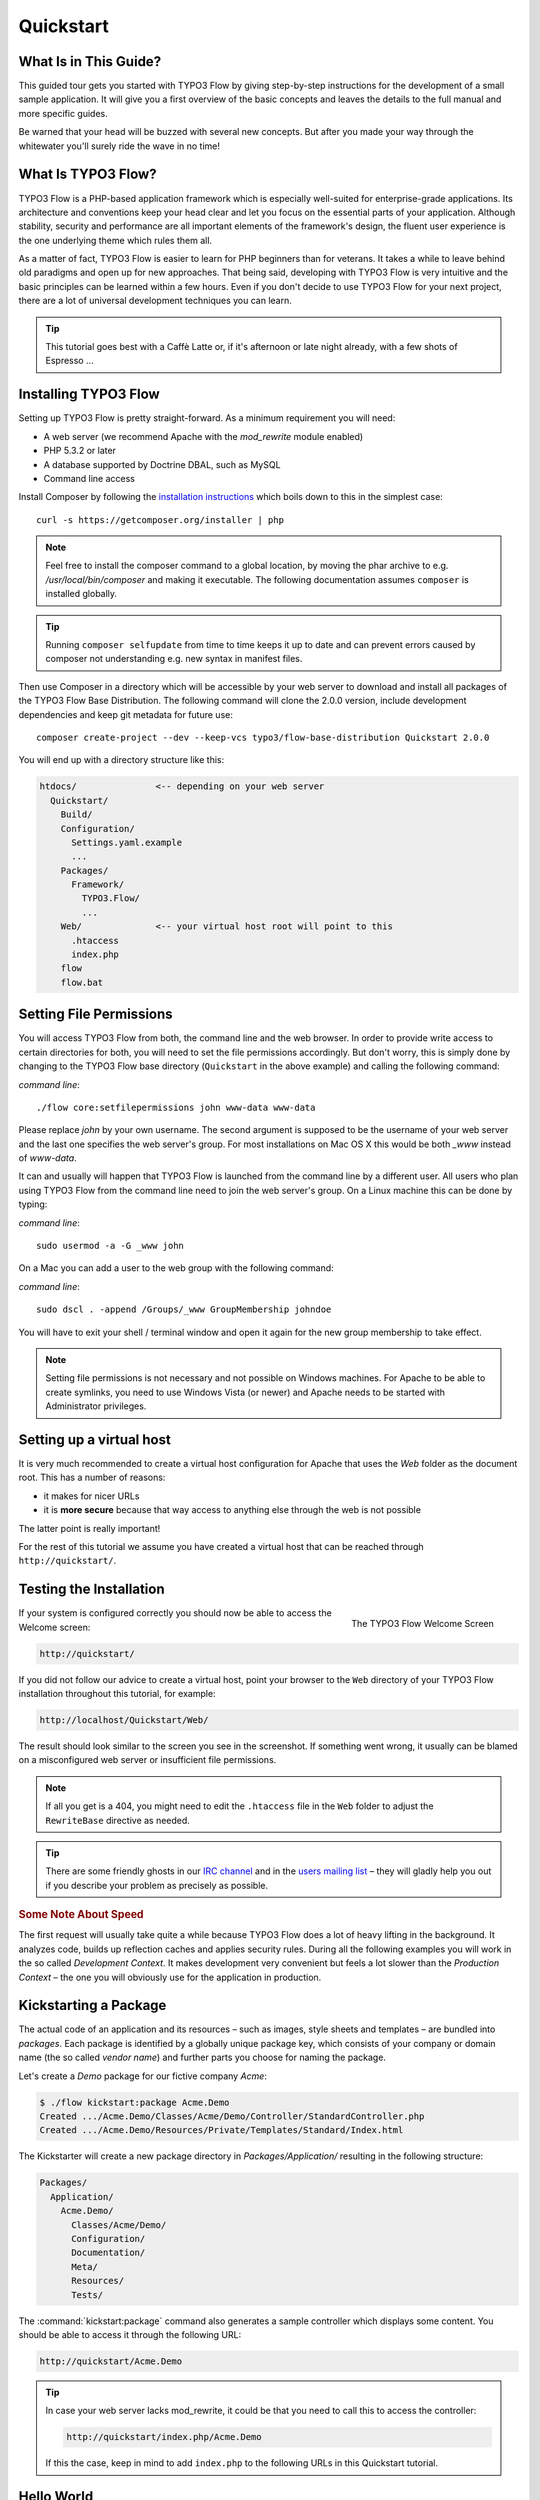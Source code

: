 Quickstart
==========

.. sectionauthor:: Robert Lemke <robert@typo3.org>

What Is in This Guide?
----------------------

This guided tour gets you started with TYPO3 Flow by giving step-by-step instructions for the
development of a small sample application. It will give you a first overview of the basic
concepts and leaves the details to the full manual and more specific guides.

Be warned that your head will be buzzed with several new concepts. But after you made your
way through the whitewater you'll surely ride the wave in no time!

What Is TYPO3 Flow?
-------------------

TYPO3 Flow is a PHP-based application framework which is especially well-suited for
enterprise-grade applications. Its architecture and conventions keep your head clear and
let you focus on the essential parts of your application. Although stability, security and
performance are all important elements of the framework's design, the fluent user
experience is the one underlying theme which rules them all.

As a matter of fact, TYPO3 Flow is easier to learn for PHP beginners than for veterans. It
takes a while to leave behind old paradigms and open up for new approaches. That being
said, developing with TYPO3 Flow is very intuitive and the basic principles can be learned
within a few hours. Even if you don't decide to use TYPO3 Flow for your next project, there are
a lot of universal development techniques you can learn.

.. tip::

	This tutorial goes best with a Caffè Latte or, if it's afternoon or late night
	already, with a few shots of Espresso ...

Installing TYPO3 Flow
---------------------

Setting up TYPO3 Flow is pretty straight-forward. As a minimum requirement you will need:

* A web server (we recommend Apache with the *mod_rewrite* module enabled)
* PHP 5.3.2 or later
* A database supported by Doctrine DBAL, such as MySQL
* Command line access

Install Composer by following the `installation instructions <http://getcomposer.org/download/>`_
which boils down to this in the simplest case::

 curl -s https://getcomposer.org/installer | php

.. note::
	Feel free to install the composer command to a global location, by moving
	the phar archive to e.g. */usr/local/bin/composer* and making it executable.
	The following documentation assumes ``composer`` is installed globally.

.. tip::
	Running ``composer selfupdate`` from time to time keeps it up to date
	and can prevent errors caused by composer not understanding e.g. new
	syntax in manifest files.

Then use Composer in a directory which will be accessible by your web server to download
and install all packages of the TYPO3 Flow Base Distribution. The following command will
clone the 2.0.0 version, include development dependencies and keep git metadata for future use::

 composer create-project --dev --keep-vcs typo3/flow-base-distribution Quickstart 2.0.0

You will end up with a directory structure like this:

.. code-block:: none

  htdocs/               <-- depending on your web server
    Quickstart/
      Build/
      Configuration/
        Settings.yaml.example
        ...
      Packages/
        Framework/
          TYPO3.Flow/
          ...
      Web/              <-- your virtual host root will point to this
        .htaccess
        index.php
      flow
      flow.bat

Setting File Permissions
------------------------

You will access TYPO3 Flow from both, the command line and the web browser. In order to provide
write access to certain directories for both, you will need to set the file permissions
accordingly. But don't worry, this is simply done by changing to the TYPO3 Flow base directory
(``Quickstart`` in the above example) and calling the following command:

*command line*::

	./flow core:setfilepermissions john www-data www-data

Please replace *john* by your own username. The second argument is supposed to be the
username of your web server and the last one specifies the web server's group. For most
installations on Mac OS X this would be both *_www* instead of *www-data*.

It can and usually will happen that TYPO3 Flow is launched from the command line by a different
user. All users who plan using TYPO3 Flow from the command line need to join the web server's
group. On a Linux machine this can be done by typing:

*command line*::

	sudo usermod -a -G _www john

On a Mac you can add a user to the web group with the following command:

*command line*::

	sudo dscl . -append /Groups/_www GroupMembership johndoe

You will have to exit your shell / terminal window and open it again for the
new group membership to take effect.

.. note::

	Setting file permissions is not necessary and not possible on Windows machines.
	For Apache to be able to create symlinks, you need to use Windows Vista (or
	newer) and Apache needs to be started with Administrator privileges.

Setting up a virtual host
-------------------------

It is very much recommended to create a virtual host configuration for Apache
that uses the *Web* folder as the document root. This has a number of reasons:

* it makes for nicer URLs
* it is **more secure** because that way access to anything else through the
  web is not possible

The latter point is really important!

For the rest of this tutorial we assume you have created a virtual host
that can be reached through ``http://quickstart/``.

Testing the Installation
------------------------

.. figure:: Images/Welcome.png
	:align: right
	:width: 200pt
	:alt: The TYPO3 Flow Welcome Screen
	:class: screenshot-detail

	The TYPO3 Flow Welcome Screen

If your system is configured correctly you should now be able to access the Welcome
screen:

.. code-block:: text

	http://quickstart/

If you did not follow our advice to create a virtual host, point your browser to the
``Web`` directory of your TYPO3 Flow installation throughout this tutorial, for example:

.. code-block:: text

	http://localhost/Quickstart/Web/

The result should look similar to the screen you see in the screenshot. If something went
wrong, it usually can be blamed on a misconfigured web server or insufficient file
permissions.

.. note::

	If all you get is a 404, you might need to edit the ``.htaccess`` file in the
	``Web`` folder to adjust the ``RewriteBase`` directive as needed.

.. tip::

	There are some friendly ghosts in our `IRC channel`_ and in the `users mailing list`_
	– they will gladly help you out if you describe your problem as precisely as possible.

.. rubric:: Some Note About Speed

The first request will usually take quite a while because TYPO3 Flow does a lot of heavy
lifting in the background. It analyzes code, builds up reflection caches and applies
security rules. During all the following examples you will work in the so called
*Development Context*. It makes development very convenient but feels a lot slower than
the *Production Context* – the one you will obviously use for the application in
production.

Kickstarting a Package
----------------------

The actual code of an application and its resources – such as images, style sheets and
templates – are bundled into *packages*. Each package is identified by a globally unique
package key, which consists of your company or domain name (the so called *vendor name*)
and further parts you choose for naming the package.

Let's create a *Demo* package for our fictive company *Acme*:

.. code-block:: none

	$ ./flow kickstart:package Acme.Demo
	Created .../Acme.Demo/Classes/Acme/Demo/Controller/StandardController.php
	Created .../Acme.Demo/Resources/Private/Templates/Standard/Index.html

The Kickstarter will create a new package directory in *Packages/Application/* resulting
in the following structure:

.. code-block:: text

	Packages/
	  Application/
	    Acme.Demo/
	      Classes/Acme/Demo/
	      Configuration/
	      Documentation/
	      Meta/
	      Resources/
	      Tests/

The :command:`kickstart:package` command also generates a sample controller which displays
some content. You should be able to access it through the following URL:

.. code-block:: text

	http://quickstart/Acme.Demo

.. tip::

	In case your web server lacks mod_rewrite, it could be that you need to call this to access
	the controller:

	.. code-block:: text

		http://quickstart/index.php/Acme.Demo

	If this the case, keep in mind to add ``index.php`` to the following URLs in this
	Quickstart tutorial.

Hello World
-----------

Let's use the *StandardController* for some more experiments. After opening the respective
class file in *Packages/Application/Acme.Demo/Classes/Acme/Demo/Controller/* you should find the
method *indexAction()* which is responsible for the output you've just seen in your web
browser::

	/**
	 * Index action
	 *
	 * @return void
	 */
	public function indexAction() {
		$this->view->assign('foos', array(
			'bar', 'baz'
		));
	}

Accepting some kind of user input is essential for most applications and TYPO3 Flow does a
great deal of processing and sanitizing any incoming data. Try it out – create a new
action method like this one::

	/**
	 * Hello action
	 *
	 * @param string $name Your name
	 * @return string The hello
	 */
	public function helloAction($name) {
		return 'Hello ' . $name . '!';
	}

.. important::

	Always make sure to properly document all your functions and class properties. This
	will not only help other developers to understand your code, but is also essential for
	TYPO3 Flow to work properly: In the above example TYPO3 Flow will, for example, determine that
	the expected type of the parameter *$name* is *string* and adjust some validation
	rules accordingly.

Now test the new action by passing it a name like in the following URL:

.. code-block:: text

	http://quickstart/Acme.Demo/Standard/hello?name=Robert

The path segments of this URL tell TYPO3 Flow to which controller and action the web request
should be dispatched to. In our example the parts are:

* *Acme.Demo* (package key)
* *Standard* (controller name)
* *hello* (action name)

If everything went fine, you should be greeted by a friendly "`Hello John!`" – if that's
the name you passed to the action. Also try leaving out the *name* parameter in the URL –
TYPO3 Flow will complain about a missing argument.

Database Setup
--------------

One important design goal for TYPO3 Flow was to let a developer focus on the business logic and
work in a truly object-oriented fashion. While you develop a TYPO3 Flow application, you will
hardly note that content is actually stored in a database. Your code won't contain any
SQL query and you don't have to deal with setting up table structures.

But before you can store anything, you still need to set up a database and tell TYPO3 Flow how
to access it. The credentials and driver options need to be specified in the global
TYPO3 Flow settings.

After you have created an empty database and set up a user with sufficient access
rights, copy the file *Configuration/Settings.yaml.example* to
*Configuration/Settings.yaml*. Open and adjust the file to your needs – for a common MySQL
setup, it would look similar to this:

.. code-block:: yaml

	TYPO3:
	  Flow:
	    persistence:
	      backendOptions:
	        driver: 'pdo_mysql'
	        dbname: 'quickstart' # adjust to your database name
	        user: 'root'         # adjust to your database user
	        password: 'password' # adjust to your database password
	        host: '127.0.0.1'    # adjust to your database host

.. note::

	If you are not familiar with the `YAML` format yet, there are two things you should
	know at least:

	* Indentation has a meaning: by different levels of indentation, a structure is
	  defined.
	* Spaces, not tabs: you must indent with exactly 2 spaces per level, don't use tabs.

If you configured everything correctly, the following command will create the initial
table structure needed by TYPO3 Flow:

.. code-block:: bash

	$ ./flow doctrine:migrate
	Migrating up to 2011xxxxx00 from 0

	++ migrating 2011xxxxx00
		-> CREATE TABLE flow_resource_resourcepointer (hash VARCHAR(255) NOT NULL, PRIMARY
		-> CREATE TABLE flow_resource_resource (persistence_object_identifier VARCHAR(40)
	...
	++ finished in 0.76


Storing Objects
---------------

Let's take a shortcut here – instead of programming your own controller, model and view
just generate some example with the kickstarter:

.. code-block:: bash

	$ ./flow kickstart:actioncontroller --generate-actions --generate-related Acme.Demo CoffeeBean
	Created .../Acme.Demo/Classes/Acme/Demo/Domain/Model/CoffeeBean.php
	Created .../Acme.Demo/Classes/Acme/Demo/Domain/Repository/CoffeeBeanRepository.php
	Created .../Acme.Demo/Classes/Acme/Demo/Controller/CoffeeBeanController.php
	Created .../Acme.Demo/Resources/Private/Layouts/Default.html
	Created .../Acme.Demo/Resources/Private/Templates/CoffeeBean/Index.html
	Created .../Acme.Demo/Resources/Private/Templates/CoffeeBean/New.html
	Created .../Acme.Demo/Resources/Private/Templates/CoffeeBean/Edit.html
	Created .../Acme.Demo/Resources/Private/Templates/CoffeeBean/Show.html

Whenever a model is created or modified, the database structure needs to be adjusted to
fit the new PHP code. This is something you should do consciously because existing data
could be altered or removed – therefore this step isn't taken automatically by TYPO3 Flow.

The kickstarter created a new model representing a coffee bean. For promoting the new
structure to the database, just run the :command:`doctrine:update` command:

.. code-block:: bash

	$ ./flow doctrine:update
	Executed a database schema update.

A quick glance at the table structure (using your preferred database management tool) will
reveal that a new table for coffee beans has been created.

The controller rendered by the kickstarter provides some very basic functionality for
creating, editing and deleting coffee beans. Try it out by accessing this URL:

.. code-block:: text

	http://quickstart/Acme.Demo/CoffeeBean

Create a few coffee beans, edit and delete them and take a look at the database tables
if you can't resist ...

.. figure:: Images/CoffeeBeanController.png
	:align: center
	:width: 600pt
	:alt: List and create coffee beans
	:class: screenshot-fullsize

	List and create coffee beans

A Closer Look at the Example
----------------------------

In case you have been programming PHP for a while, you might be used to tackle many
low-level tasks yourself: Rendering HTML forms, retrieving and validating input from the
superglobals ``$_GET``, ``$_POST`` and ``$_FILES``, validating the input, creating SQL
queries for storing the input in the database, checking for Cross-Site Scripting,
Cross-Site Request Forgery, SQL-Injection and much more.

With this background, the following complete code listing powering the previous example
may seem a bit odd, if not magical to you. Take a close look at each of the methods –
can you imagine what they do? ::

	/**
	 * CoffeeBean controller for the Acme.Demo package
	 */
	class CoffeeBeanController extends ActionController {

		/**
		 * @Flow\Inject
		 * @var \Acme\Demo\Domain\Repository\CoffeeBeanRepository
		 */
		protected $coffeeBeanRepository;

		/**
		 * Shows a list of coffee beans
		 */
		public function indexAction() {
			$this->view->assign('coffeeBeans', $this->coffeeBeanRepository->findAll());
		}

		/**
		 * Shows a single coffee bean object
		 *
		 * @param \Acme\Demo\Domain\Model\CoffeeBean $coffeeBean The coffee bean to show
		 */
		public function showAction(CoffeeBean $coffeeBean) {
			$this->view->assign('coffeeBean', $coffeeBean);
		}

		/**
		 * Shows a form for creating a new coffee bean object
		 */
		public function newAction() {
		}

		/**
		 * Adds the given new coffee bean object to the coffee bean repository
		 *
		 * @param \Acme\Demo\Domain\Model\CoffeeBean $coffeeBean A new coffee bean to add
		 */
		public function createAction(CoffeeBean $newCoffeeBean) {
			$this->coffeeBeanRepository->add($newCoffeeBean);
			$this->addFlashMessage('Created a new coffee bean.');
			$this->redirect('index');
		}

		/**
		 * Shows a form for editing an existing coffee bean object
		 *
		 * @param \Acme\Demo\Domain\Model\CoffeeBean $coffeeBean The coffee bean to edit
		 */
		public function editAction(CoffeeBean $coffeeBean) {
			$this->view->assign('coffeeBean', $coffeeBean);
		}

		/**
		 * Updates the given coffee bean object
		 *
		 * @param \Acme\Demo\Domain\Model\CoffeeBean $coffeeBean The coffee bean to update
		 */
		public function updateAction(CoffeeBean $coffeeBean) {
			$this->coffeeBeanRepository->update($coffeeBean);
			$this->addFlashMessage('Updated the coffee bean.');
			$this->redirect('index');
		}

		/**
		 * Removes the given coffee bean object from the coffee bean repository
		 *
		 * @param \Acme\Demo\Domain\Model\CoffeeBean $coffeeBean The coffee bean to delete
		 */
		public function deleteAction(CoffeeBean $coffeeBean) {
			$this->coffeeBeanRepository->remove($coffeeBean);
			$this->addFlashMessage('Deleted a coffee bean.');
			$this->redirect('index');
		}
	}

You will learn all the nitty-gritty details of persistence (that is storing and
retrieving objects in a database), Model-View Controller and validation in
:doc:`The Definitive Guide <../TheDefinitiveGuide/Index>`. With some hints
for each of the actions of this controller though, you'll get some first impression of
how basic operations like creating or deleting objects are handled in TYPO3 Flow.

Without further ado let's take a closer look at some of the actions:

indexAction
~~~~~~~~~~~

The ``indexAction`` displays a list of coffee beans. All it does is fetching
all existing coffee beans from a *repository* and then handing them over to the template
for rendering.

The ``CoffeeBeanRepository`` takes care of storing and finding stored coffee beans. The
simplest operation it provides is the ``findAll()`` method which returns a list of all
existing ``CoffeeBean`` objects.

For consistency reasons only one instance of the ``CoffeeBeanRepository`` class may
exist at a time. Otherwise there would be multiple repositories storing ``CoffeeBean``
objects – and which one would you then ask for retrieving a specific coffee bean back from
the database? The ``CoffeeBeanRepository`` is therefore tagged with an *annotation*
stating that only a single instance may exist at a time::

	/**
	 * A repository for CoffeeBeans
	 *
	 * @Flow\Scope("singleton")
	 */
	class CoffeeBeanRepository extends \TYPO3\Flow\Persistence\Repository {

Because PHP doesn't support the concept of annotations natively, we are using doc
comments which are parsed by an annotation parser in TYPO3 Flow.

TYPO3 Flow's object management detects the ``Scope`` annotation and takes care of
all the details. All you need to do in order to get the right ``CoffeeBeanRepository``
instance is telling TYPO3 Flow to *inject* it into a class property you defined::

	/**
	 * @Flow\Inject
	 * @var \Acme\Demo\Domain\Repository\CoffeeBeanRepository
	 */
	protected $coffeeBeanRepository;

The ``Inject`` annotation tells TYPO3 Flow to set the ``$coffeeBeanRepository`` right
after the ``CoffeeBeanController`` class has been instantiated.

.. tip::

	This feature is called *Dependency Injection* and is an important feature of TYPO3 Flow.
	Although it is blindingly easy to use, you'll want to read some more about it later
	in the :doc:`related section <../TheDefinitiveGuide/PartIII/ObjectManagement>` of
	the main manual.

TYPO3 Flow adheres to the Model-View-Controller pattern – that's why the actual output is not
generated by the action method itself. This task is delegated to the *view*, and that is,
by default, a *Fluid* template (Fluid is the name of the templating engine TYPO3 Flow uses).
Following the conventions, there should be a directory structure in the
:file:`Resources/Private/Templates/` folder of a package which corresponds to the
controllers and actions. For the ``index`` action of the ``CoffeeBeanController`` the
template :file:`Resources/Private/Templates/CoffeeBean/Index.html` will be used for
rendering.

Templates can display content which has been assigned to *template variables*. The
placeholder ``{name}`` will be replaced by the actual value of the template variable
``name`` once the template is rendered. Likewise ``{coffeeBean.name}`` is substituted
by the value of the coffee bean's ``name`` attribute.

The coffee beans retrieved from the repository are assigned to the template variable
``coffeeBeans``. The template in turn uses a for-each loop for rendering a list of coffee
beans:

.. code-block:: html

	<ul>
		<f:for each="{coffeeBeans}" as="coffeeBean">
			<li>
				{coffeeBean.name}
			</li>
		</f:for>
	</ul>

showAction
~~~~~~~~~~

The ``showAction`` displays a single coffee bean::

	/**
	 * Shows a single coffee bean object
	 *
	 * @param \Acme\Demo\Domain\Model\CoffeeBean $coffeeBean The coffee bean to show
	 */
	public function showAction(CoffeeBean $coffeeBean) {
		$this->view->assign('coffeeBean', $coffeeBean);
	}

The corresponding template for this action is stored in this file:

.. code-block:: text

	Acme.Demo/Resources/Private/Templates/CoffeeBean/Show.html`

This template produces a simple representation of the ``coffeeBean`` object.
Similar to the ``indexAction`` the coffee bean object is assigned to a Fluid variable::

	$this->view->assign('coffeeBean', $coffeeBean);

The ``showAction`` method requires a ``CoffeeBean`` object as its method argument.
But we need to look into the template of the ``indexAction`` again to understand how
coffee beans are actually passed to the ``showAction``.

In the list of coffee beans, rendered by the ``indexAction``, each entry links to the
corresponding ``showAction``. The links are rendered by a so-called *view helper* in the
Fluid template :file:`Index.html`:

.. code-block:: html

	<f:link.action action="show" arguments="{coffeeBean: coffeeBean}">…</f:link.action>

The interesting part is the ``{coffeeBean: coffeeBean}`` argument assignment:
It makes sure that the ``CoffeeBean`` object, stored in the ``coffeeBean``
template variable, will be passed to the ``showAction`` through a GET parameter.

Of course you cannot just put a PHP object like the coffee bean into a URL. That's why
the view helper will render an address like the following:

.. code-block:: text

	http://quickstart/acme.demo/coffeebean/show?
		coffeeBean%5B__identity%5D=910c2440-ea61-49a2-a68c-ee108a6ee429

Instead of the real PHP object, its *Universally Unique Identifier* (UUID) was included as
a GET parameter.

.. note::

	That certainly is not a beautiful URL for a coffee bean – but you'll learn how to
	create nice ones in the main manual.

Before the ``showAction`` method is actually called, TYPO3 Flow will analyze the GET and POST
parameters of the incoming HTTP request and convert identifiers into real objects
again. By its UUID the coffee bean is retrieved from the ``CoffeeBeanRepository`` and
eventually passed to the action method::

	public function showAction(CoffeeBean $coffeeBean) {

newAction
~~~~~~~~~

The ``newAction`` contains no PHP code – all it does is displaying the corresponding
Fluid template which renders a form.

createAction
~~~~~~~~~~~~

The ``createAction`` is called when a form displayed by the ``newAction`` is submitted.
Like the ``showAction`` it expects a ``CoffeeBean`` as its argument::

	/**
	 * Adds the given new coffee bean object to the coffee bean repository
	 *
	 * @param \Acme\Demo\Domain\Model\CoffeeBean $coffeeBean A new coffee bean to add
	 */
	public function createAction(CoffeeBean $newCoffeeBean) {
		$this->coffeeBeanRepository->add($newCoffeeBean);
		$this->addFlashMessage('Created a new coffee bean.');
		$this->redirect('index');
	}

This time the argument contains not an existing coffee bean but a new one. TYPO3 Flow knows
that the expected type is ``CoffeeBean`` (by the type hint in the method and the comment)
and thus tries to convert the POST data sent by the form into a new ``CoffeeBean`` object.
All you need to do is adding it to the Coffee Bean Repository.

editAction
~~~~~~~~~~~~

The purpose of the ``editAction`` is to render a form pretty much like that one shown by
the ``newAction``. But instead of empty fields, this form contains all the data from an
existing coffee bean, including a hidden field with the coffee bean's UUID.

The edit template uses Fluid's form view helper for rendering the form. The important bit
for the edit form is the form object assignment:

.. code-block:: html

	<f:form action="update" object="{coffeeBean}" name="coffeeBean">
		...
	</f:form>

The ``object="{coffeeBean}"`` attribute assignment tells the view helper to use the
``coffeeBean`` template variable as its subject. The individual form elements, such
as the text box, can now refer to the coffee bean object properties:

.. code-block:: html

	<f:form.textbox property="name" id="name" />

On submitting the form, the user will be redirected to the ``updateAction``.

updateAction
~~~~~~~~~~~~

The ``updateAction`` receives the modified coffee bean through its ``$coffeeBean``
argument::

	/**
	 * Updates the given coffee bean object
	 *
	 * @param \Acme\Demo\Domain\Model\CoffeeBean $coffeeBean The coffee bean to update
	 */
	public function updateAction(CoffeeBean $coffeeBean) {
		$this->coffeeBeanRepository->update($coffeeBean);
		$this->addFlashMessage('Updated the coffee bean.');
		$this->redirect('index');
	}

Although this method looks quite similar to the ``showAction``, there is an important
difference you should be aware of: The parameter passed to the ``showAction``
is an already existing (that is, already *persisted*) coffee bean object with the
modifications submitted by the user already applied.

Any modifications to the ``CoffeBean`` object will be lost at the end of the request
unless you tell TYPO3 Flow explicitly to apply the changes::

	$this->coffeeBeanRepository->update($coffeeBean);

This allows for a very efficient dirty checking and is a safety measure - as it leaves
control over the changes in your hands.

Next Steps
----------

Congratulations! You already learned the most important concepts of TYPO3 Flow development.

Certainly this tutorial will have raised more questions than it answered. Some of
these concepts – and many more you will learn – take some time to get used to.
The best advice I can give you is to expect things to be rather simple and
not look out for the complicated solution (you know, the *not to see the wood for
the trees* thing ...).

Next you should experiment a bit with TYPO3 Flow on your own. After you've collected
even more questions, I suggest reading the
:doc:`Getting Started Tutorial <../TheDefinitiveGuide/PartII/Index>`.

At the time of this writing, The Definitive Guide is not yet complete and still
contains a few rough parts. Also the Getting Started Tutorial needs some love
and restructuring. Still, it already may be a valuable source for further
information and I recommend reading it.

Get in touch with the growing TYPO3 Flow community and make sure to share your ideas
about how we can improve TYPO3 Flow and its documentation:

* `IRC channel`_
* `users mailing list`_

I am sure that, if you’re a passionate developer, you will love TYPO3 Flow – because it was
made with you, the developer, in mind.

Happy TYPO3 Flow Experience!

*Robert on behalf of the TYPO3 Flow team*

.. _TYPO3 Flow Base Distribution: http://flow.typo3.org/download
.. _IRC channel:             http://flow.typo3.org/support
.. _users mailing list:      http://flow.typo3.org/support
